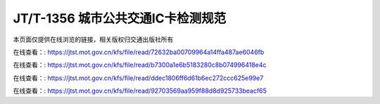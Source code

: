 ====================================
JT/T-1356 城市公共交通IC卡检测规范
====================================

本页面仅提供在线浏览的链接，相关版权归交通出版社所有


在线查看：: https://jtst.mot.gov.cn/kfs/file/read/72632ba00709964a14ffa487ae6046fb

在线查看：: https://jtst.mot.gov.cn/kfs/file/read/b7300a1e6b5183280c8b074996418e4c

在线查看：: https://jtst.mot.gov.cn/kfs/file/read/ddec1806ff6d61b6ec272ccc625e99e7

在线查看：: https://jtst.mot.gov.cn/kfs/file/read/92703569aa959f88d8d925733beacf65
	





